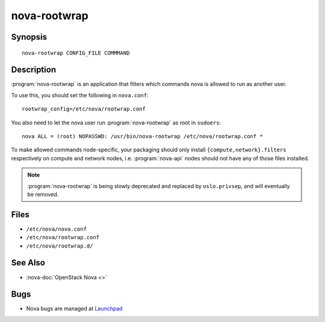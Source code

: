 =============
nova-rootwrap
=============

.. program:: nova-rootwrap

Synopsis
========

::

  nova-rootwrap CONFIG_FILE COMMMAND

Description
===========

:program:`nova-rootwrap` is an application that filters which commands nova is
allowed to run as another user.

To use this, you should set the following in ``nova.conf``::

  rootwrap_config=/etc/nova/rootwrap.conf

You also need to let the nova user run :program:`nova-rootwrap` as root in
``sudoers``::

  nova ALL = (root) NOPASSWD: /usr/bin/nova-rootwrap /etc/nova/rootwrap.conf *

To make allowed commands node-specific, your packaging should only install
``{compute,network}.filters`` respectively on compute and network nodes, i.e.
:program:`nova-api` nodes should not have any of those files installed.

.. note::

   :program:`nova-rootwrap` is being slowly deprecated and replaced by
   ``oslo.privsep``, and will eventually be removed.

Files
=====

* ``/etc/nova/nova.conf``
* ``/etc/nova/rootwrap.conf``
* ``/etc/nova/rootwrap.d/``

See Also
========

* :nova-doc:`OpenStack Nova <>`

Bugs
====

* Nova bugs are managed at `Launchpad <https://bugs.launchpad.net/nova>`__
